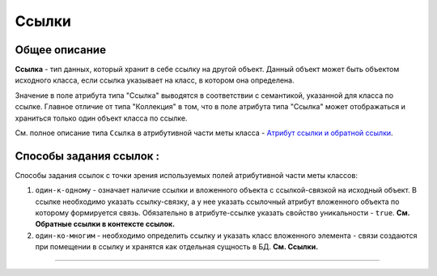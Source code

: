 Ссылки
======

Общее описание
--------------

**Ссылка** - тип данных, который хранит в себе ссылку на другой объект. Данный объект может быть объектом исходного класса, если ссылка указывает на класс, в котором она определена. 

Значение в поле атрибута типа "Ссылка" выводятся в соответствии с семантикой, указанной для класса по ссылке. Главное отличие от типа "Коллекция" в том, что в поле атрибута типа "Ссылка" может отображаться и храниться только один объект класса по ссылке. 

См. полное описание типа ``Ссылка`` в атрибутивной части меты класса - \ `\ Атрибут ссылки и обратной ссылки <meta_class_attribute/attr_ref_backref.rst>`_.

Способы задания ссылок :
------------------------

Способы задания ссылок с точки зрения используемых полей атрибутивной части меты классов: 


#. ``один-к-одному`` - означает наличие ссылки и вложенного объекта с ссылкой-связкой на исходный объект. В ссылке необходимо указать ссылку-связку, а у нее указать ссылочный атрибут вложенного объекта по которому формируется связь. Обязательно в атрибуте-ссылке указать свойство уникальности - ``true``. **См. Обратные ссылки в контексте ссылок.** 
#. ``один-ко-многим`` - необходимо определить ссылку и указать класс вложенного элемента - связи создаются при помещении в ссылку и хранятся как отдельная сущность в БД. **См. Ссылки.**



----
